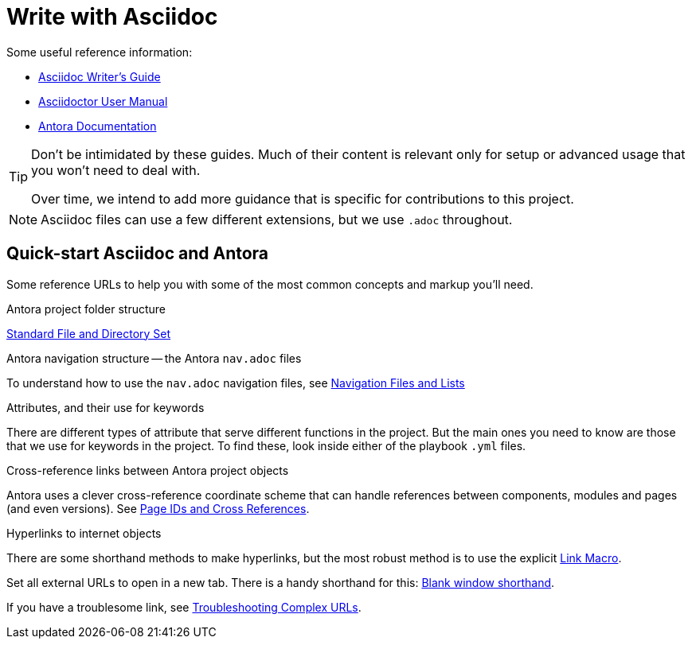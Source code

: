 = Write with Asciidoc

Some useful reference information:

* link:https://asciidoctor.org/docs/asciidoc-writers-guide/[Asciidoc Writer's Guide^]
* link:https://asciidoctor.org/docs/user-manual/[Asciidoctor User Manual^]
* link:https://docs.antora.org/[Antora Documentation^]

[TIP]
====
Don't be intimidated by these guides.
Much of their content is relevant only for setup or advanced usage that you won't need to deal with.

Over time, we intend to add more guidance that is specific for contributions to this project.
====

NOTE: Asciidoc files can use a few different extensions, but we use `.adoc` throughout.

== Quick-start Asciidoc and Antora

Some reference URLs to help you with some of the most common concepts and markup you'll need.

.Antora project folder structure
link:https://docs.antora.org/antora/2.3/standard-directories[Standard File and Directory Set^]

.Antora navigation structure -- the Antora `nav.adoc` files
To understand how to use the `nav.adoc` navigation files, see https://docs.antora.org/antora/2.3/navigation/files-and-lists[Navigation Files and Lists^]

.Attributes, and their use for keywords
There are different types of attribute that serve different functions in the project.
But the main ones you need to know are those that we use for keywords in the project.
To find these, look inside either of the playbook `.yml` files.

.Cross-reference links between Antora project objects
Antora uses a clever cross-reference coordinate scheme that can handle references between components, modules and pages (and even versions).
See link:https://docs.antora.org/antora/2.3/page/page-id/[Page IDs and Cross References^].

.Hyperlinks to internet objects
There are some shorthand methods to make hyperlinks, but the most robust method is to use the explicit link:https://docs.asciidoctor.org/asciidoc/latest/macros/link-macro[Link Macro^].

Set all external URLs to open in a new tab.
There is a handy shorthand for this: link:https://docs.asciidoctor.org/asciidoc/latest/macros/link-macro-attribute-parsing/#blank-window-shorthand[Blank window shorthand^].

If you have a troublesome link, see link:https://docs.asciidoctor.org/asciidoc/latest/macros/complex-urls[Troubleshooting Complex URLs^].